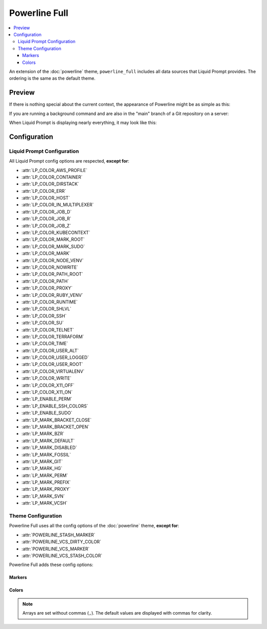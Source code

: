 Powerline Full
**************

.. contents::
   :local:

An extension of the :doc:`powerline` theme, ``powerline_full`` includes all data
sources that Liquid Prompt provides. The ordering is the same as the default
theme.

.. versionadded:: 1.0

Preview
=======

If there is nothing special about the current context, the appearance of
Powerline might be as simple as this:

.. image:: images/powerline_full-short.png
   :alt:  user  ~  

If you are running a background command and are also in the "main" branch of a
Git repository on a server:

.. image:: images/powerline_full-med.png
   :alt:  1&  user   server  ~  liquidprompt  main  

When Liquid Prompt is displaying nearly everything, it may look like this:

.. image:: images/powerline_full-long.png
   :alt:  🕤  ⌁24%  ⌂1.68  θ90°  3d/2&/1z  user   server  ~   …   
       liquidprompt   …   theme  ⚞3  (e) pyenv  main(+10/-5,+3/-1)+*  20s 
        125  

Configuration
=============

Liquid Prompt Configuration
---------------------------
All Liquid Prompt config options are respected, **except for**:

* :attr:`LP_COLOR_AWS_PROFILE`
* :attr:`LP_COLOR_CONTAINER`
* :attr:`LP_COLOR_DIRSTACK`
* :attr:`LP_COLOR_ERR`
* :attr:`LP_COLOR_HOST`
* :attr:`LP_COLOR_IN_MULTIPLEXER`
* :attr:`LP_COLOR_JOB_D`
* :attr:`LP_COLOR_JOB_R`
* :attr:`LP_COLOR_JOB_Z`
* :attr:`LP_COLOR_KUBECONTEXT`
* :attr:`LP_COLOR_MARK_ROOT`
* :attr:`LP_COLOR_MARK_SUDO`
* :attr:`LP_COLOR_MARK`
* :attr:`LP_COLOR_NODE_VENV`
* :attr:`LP_COLOR_NOWRITE`
* :attr:`LP_COLOR_PATH_ROOT`
* :attr:`LP_COLOR_PATH`
* :attr:`LP_COLOR_PROXY`
* :attr:`LP_COLOR_RUBY_VENV`
* :attr:`LP_COLOR_RUNTIME`
* :attr:`LP_COLOR_SHLVL`
* :attr:`LP_COLOR_SSH`
* :attr:`LP_COLOR_SU`
* :attr:`LP_COLOR_TELNET`
* :attr:`LP_COLOR_TERRAFORM`
* :attr:`LP_COLOR_TIME`
* :attr:`LP_COLOR_USER_ALT`
* :attr:`LP_COLOR_USER_LOGGED`
* :attr:`LP_COLOR_USER_ROOT`
* :attr:`LP_COLOR_VIRTUALENV`
* :attr:`LP_COLOR_WRITE`
* :attr:`LP_COLOR_X11_OFF`
* :attr:`LP_COLOR_X11_ON`
* :attr:`LP_ENABLE_PERM`
* :attr:`LP_ENABLE_SSH_COLORS`
* :attr:`LP_ENABLE_SUDO`
* :attr:`LP_MARK_BRACKET_CLOSE`
* :attr:`LP_MARK_BRACKET_OPEN`
* :attr:`LP_MARK_BZR`
* :attr:`LP_MARK_DEFAULT`
* :attr:`LP_MARK_DISABLED`
* :attr:`LP_MARK_FOSSIL`
* :attr:`LP_MARK_GIT`
* :attr:`LP_MARK_HG`
* :attr:`LP_MARK_PERM`
* :attr:`LP_MARK_PREFIX`
* :attr:`LP_MARK_PROXY`
* :attr:`LP_MARK_SVN`
* :attr:`LP_MARK_VCSH`

Theme Configuration
-------------------

Powerline Full uses all the config options of the :doc:`powerline` theme,
**except for**:

* :attr:`POWERLINE_STASH_MARKER`
* :attr:`POWERLINE_VCS_DIRTY_COLOR`
* :attr:`POWERLINE_VCS_MARKER`
* :attr:`POWERLINE_VCS_STASH_COLOR`

Powerline Full adds these config options:

Markers
_______

.. attribute:: POWERLINE_AWS_PROFILE_MARKER
   :type: string
   :value: "AWS: "

   The marker string used to indicate the following string is the name of an
   AWS profile.

.. attribute:: POWERLINE_CHROOT_MARKER
   :type: string
   :value: "chroot: "

   The marker string used to indicate the following string is a chroot.

.. attribute:: POWERLINE_KUBECONTEXT_MARKER
   :type: string
   :value: $LP_MARK_KUBECONTEXT

   The marker string used to indicate the following string is the name of a
   ``kubectl`` context.

.. attribute:: POWERLINE_NODE_ENV_MARKER
   :type: string
   :value: "node: "

   The marker string used to indicate the following string is a Node.js
   environment.

.. attribute:: POWERLINE_PROXY_MARKER
   :type: string
   :value: "proxy: "

   The marker string used to indicate the following string is a HTTP proxy.

.. attribute:: POWERLINE_RUBY_ENV_MARKER
   :type: string
   :value: "ruby: "

   The marker string used to indicate the following string is a Ruby
   environment.

.. attribute:: POWERLINE_SOFTWARE_COLLECTION_MARKER
   :type: string
   :value: "(sc) "

   The marker string used to indicate the following string is a Red Hat Software
   Collection.

.. attribute:: POWERLINE_TERRAFORM_ENV_MARKER
   :type: string
   :value: "(tf) "

   The marker string used to indicate the following string is a Terraform
   workspace.

Colors
______

.. note::
   Arrays are set without commas (``,``). The default values are displayed with
   commas for clarity.

.. attribute:: POWERLINE_AWS_PROFILE_COLOR
   :type: array<int>
   :value: (190, 236, 0, 0, 3, 0)

   Color for the AWS profile section.

.. attribute:: POWERLINE_BATTERY_COLOR
   :type: array<int>
   :value: (-1, 238, 0, 0, -1, 0)

   Color for the battery section.

.. attribute:: POWERLINE_CHROOT_COLOR
   :type: array<int>
   :value: (219, 30, 0, 0, 7, 4)

   Color for the chroot section.

.. attribute:: POWERLINE_CONTAINER_COLOR
   :type: array<int>
   :value: $POWERLINE_NEUTRAL_COLOR

   Color for the container indicator section.

.. attribute:: POWERLINE_DIRSTACK_COLOR
   :type: array<int>
   :value: $POWERLINE_NEUTRAL_COLOR

   Color for the directory stack section.

.. attribute:: POWERLINE_KUBECONTEXT_COLOR
   :type: array<int>
   :value: (231, 74, 0, 0, 7, 4)

   Color for the Kubernetes context section.

.. attribute:: POWERLINE_LOAD_COLOR
   :type: array<int>
   :value: (-1, 148, 0, 0, -1, 3)

   Color for the CPU load section.

.. attribute:: POWERLINE_NEUTRAL_COLOR
   :type: array<int>
   :value: (252, 234, 0, 0, 7, 0)

   Color for all neutral sections, :attr:`LP_PS1_PREFIX` and
   :attr:`LP_PS1_POSTFIX`.

.. attribute:: POWERLINE_NODE_ENV_COLOR
   :type: array<int>
   :value: $POWERLINE_PYTHON_ENV_COLOR

   Color for the Node.js environment section.

.. attribute:: POWERLINE_PROXY_COLOR
   :type: array<int>
   :value: (21, 219, 1, 0, 4, 7)

   Color for the HTTP proxy section.

.. attribute:: POWERLINE_RUBY_ENV_COLOR
   :type: array<int>
   :value: $POWELINE_PYTHON_ENV_COLOR

   Color for the Ruby environment section.

.. attribute:: POWERLINE_RUNTIME_COLOR
   :type: array<int>
   :value: (226, 17, 0, 0, 3, 4)

   Color for the command runtime section.

.. attribute:: POWERLINE_SHLVL_COLOR
   :type: array<int>
   :value: (231, 58, 0, 0, 7, 2)

   Color for the nested shell level section.

.. attribute:: POWERLINE_SOFTWARE_COLLECTIONS_COLOR
   :type: array<int>
   :value: (231, 62, 0, 0, 7, 5)

   Color for the Red Hat Software Collections section.

.. attribute:: POWERLINE_TEMPERATURE_COLOR
   :type: array<int>
   :value: (-1, 240, 0, 0, -1, 0)

   Color for the temperature section.

.. attribute:: POWERLINE_TERRAFORM_ENV_COLOR
   :type: array<int>
   :value: (231, 182, 0, 0, 7, 4)

   Color for the Terraform workspace.

.. attribute:: POWERLINE_TIME_COLOR
   :type: array<int>
   :value: (33, 17, 0, 0, 5, 4)

   Color for the current time section.

.. attribute:: POWERLINE_WIFI_STRENGTH_COLOR
   :type: array<int>
   :value: (-1, 148, 0, 0, -1, 3)

   Color for the wireless signal strength section.
